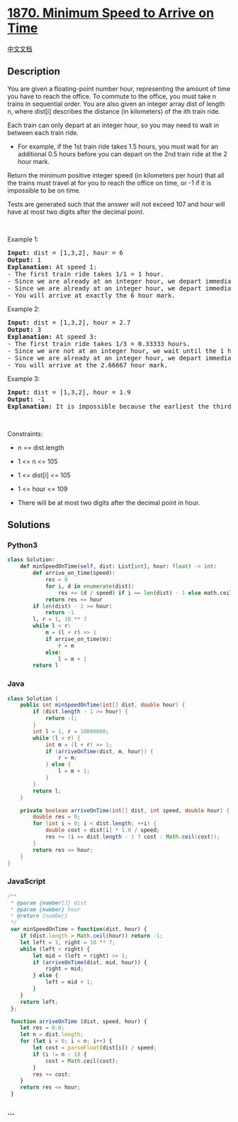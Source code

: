 * [[https://leetcode.com/problems/minimum-speed-to-arrive-on-time][1870.
Minimum Speed to Arrive on Time]]
  :PROPERTIES:
  :CUSTOM_ID: minimum-speed-to-arrive-on-time
  :END:
[[./solution/1800-1899/1870.Minimum Speed to Arrive on Time/README.org][中文文档]]

** Description
   :PROPERTIES:
   :CUSTOM_ID: description
   :END:

#+begin_html
  <p>
#+end_html

You are given a floating-point number hour, representing the amount of
time you have to reach the office. To commute to the office, you must
take n trains in sequential order. You are also given an integer array
dist of length n, where dist[i] describes the distance (in kilometers)
of the ith train ride.

#+begin_html
  </p>
#+end_html

#+begin_html
  <p>
#+end_html

Each train can only depart at an integer hour, so you may need to wait
in between each train ride.

#+begin_html
  </p>
#+end_html

#+begin_html
  <ul>
#+end_html

#+begin_html
  <li>
#+end_html

For example, if the 1st train ride takes 1.5 hours, you must wait for an
additional 0.5 hours before you can depart on the 2nd train ride at the
2 hour mark.

#+begin_html
  </li>
#+end_html

#+begin_html
  </ul>
#+end_html

#+begin_html
  <p>
#+end_html

Return the minimum positive integer speed (in kilometers per hour) that
all the trains must travel at for you to reach the office on time, or -1
if it is impossible to be on time.

#+begin_html
  </p>
#+end_html

#+begin_html
  <p>
#+end_html

Tests are generated such that the answer will not exceed 107 and hour
will have at most two digits after the decimal point.

#+begin_html
  </p>
#+end_html

#+begin_html
  <p>
#+end_html

 

#+begin_html
  </p>
#+end_html

#+begin_html
  <p>
#+end_html

Example 1:

#+begin_html
  </p>
#+end_html

#+begin_html
  <pre>
  <strong>Input:</strong> dist = [1,3,2], hour = 6
  <strong>Output:</strong> 1
  <strong>Explanation: </strong>At speed 1:
  - The first train ride takes 1/1 = 1 hour.
  - Since we are already at an integer hour, we depart immediately at the 1 hour mark. The second train takes 3/1 = 3 hours.
  - Since we are already at an integer hour, we depart immediately at the 4 hour mark. The third train takes 2/1 = 2 hours.
  - You will arrive at exactly the 6 hour mark.
  </pre>
#+end_html

#+begin_html
  <p>
#+end_html

Example 2:

#+begin_html
  </p>
#+end_html

#+begin_html
  <pre>
  <strong>Input:</strong> dist = [1,3,2], hour = 2.7
  <strong>Output:</strong> 3
  <strong>Explanation: </strong>At speed 3:
  - The first train ride takes 1/3 = 0.33333 hours.
  - Since we are not at an integer hour, we wait until the 1 hour mark to depart. The second train ride takes 3/3 = 1 hour.
  - Since we are already at an integer hour, we depart immediately at the 2 hour mark. The third train takes 2/3 = 0.66667 hours.
  - You will arrive at the 2.66667 hour mark.
  </pre>
#+end_html

#+begin_html
  <p>
#+end_html

Example 3:

#+begin_html
  </p>
#+end_html

#+begin_html
  <pre>
  <strong>Input:</strong> dist = [1,3,2], hour = 1.9
  <strong>Output:</strong> -1
  <strong>Explanation:</strong> It is impossible because the earliest the third train can depart is at the 2 hour mark.
  </pre>
#+end_html

#+begin_html
  <p>
#+end_html

 

#+begin_html
  </p>
#+end_html

#+begin_html
  <p>
#+end_html

Constraints:

#+begin_html
  </p>
#+end_html

#+begin_html
  <ul>
#+end_html

#+begin_html
  <li>
#+end_html

n == dist.length

#+begin_html
  </li>
#+end_html

#+begin_html
  <li>
#+end_html

1 <= n <= 105

#+begin_html
  </li>
#+end_html

#+begin_html
  <li>
#+end_html

1 <= dist[i] <= 105

#+begin_html
  </li>
#+end_html

#+begin_html
  <li>
#+end_html

1 <= hour <= 109

#+begin_html
  </li>
#+end_html

#+begin_html
  <li>
#+end_html

There will be at most two digits after the decimal point in hour.

#+begin_html
  </li>
#+end_html

#+begin_html
  </ul>
#+end_html

** Solutions
   :PROPERTIES:
   :CUSTOM_ID: solutions
   :END:

#+begin_html
  <!-- tabs:start -->
#+end_html

*** *Python3*
    :PROPERTIES:
    :CUSTOM_ID: python3
    :END:
#+begin_src python
  class Solution:
      def minSpeedOnTime(self, dist: List[int], hour: float) -> int:
          def arrive_on_time(speed):
              res = 0
              for i, d in enumerate(dist):
                  res += (d / speed) if i == len(dist) - 1 else math.ceil(d / speed)
              return res <= hour
          if len(dist) - 1 >= hour:
              return -1
          l, r = 1, 10 ** 7
          while l < r:
              m = (l + r) >> 1
              if arrive_on_time(m):
                  r = m
              else:
                  l = m + 1
          return l
#+end_src

*** *Java*
    :PROPERTIES:
    :CUSTOM_ID: java
    :END:
#+begin_src java
  class Solution {
      public int minSpeedOnTime(int[] dist, double hour) {
          if (dist.length - 1 >= hour) {
              return -1;
          }
          int l = 1, r = 10000000;
          while (l < r) {
              int m = (l + r) >> 1;
              if (arriveOnTime(dist, m, hour)) {
                  r = m;
              } else {
                  l = m + 1;
              }
          }
          return l;
      }

      private boolean arriveOnTime(int[] dist, int speed, double hour) {
          double res = 0;
          for (int i = 0; i < dist.length; ++i) {
              double cost = dist[i] * 1.0 / speed;
              res += (i == dist.length - 1 ? cost : Math.ceil(cost));
          }
          return res <= hour;
      }
  }
#+end_src

*** *JavaScript*
    :PROPERTIES:
    :CUSTOM_ID: javascript
    :END:
#+begin_src js
  /**
   * @param {number[]} dist
   * @param {number} hour
   * @return {number}
   */
   var minSpeedOnTime = function(dist, hour) {
      if (dist.length > Math.ceil(hour)) return -1;
      let left = 1, right = 10 ** 7;
      while (left < right) {
          let mid = (left + right) >> 1;
          if (arriveOnTime(dist, mid, hour)) {
              right = mid;
          } else {
              left = mid + 1;
          }
      }
      return left;
   };
   
   function arriveOnTime (dist, speed, hour) {
      let res = 0.0;
      let n = dist.length;
      for (let i = 0; i < n; i++) {
          let cost = parseFloat(dist[i]) / speed;
          if (i != n - 1) {
              cost = Math.ceil(cost);
          }
          res += cost;
      }
      return res <= hour;
   }
#+end_src

*** *...*
    :PROPERTIES:
    :CUSTOM_ID: section
    :END:
#+begin_example
#+end_example

#+begin_html
  <!-- tabs:end -->
#+end_html
